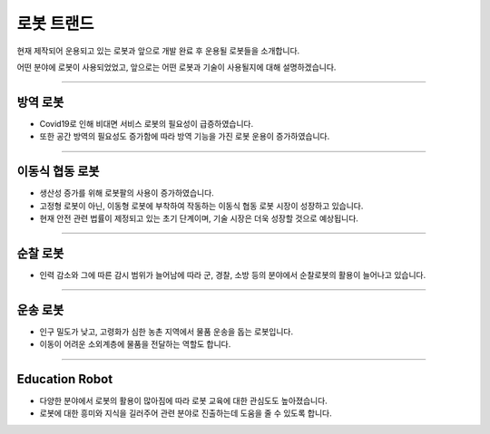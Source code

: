 로봇 트랜드
====================================================

현재 제작되어 운용되고 있는 로봇과 앞으로 개발 완료 후 운용될 로봇들을 소개합니다.

어떤 분야에 로봇이 사용되었었고, 앞으로는 어떤 로봇과 기술이 사용될지에 대해 설명하겠습니다.

----------------------------------------------------------------------------------------

방역 로봇
^^^^^^^^^^^^^^^^^^^^

.. thumbnail:: /_images/education/contact3.png

.. raw:: html

- Covid19로 인해 비대면 서비스 로봇의 필요성이 급증하였습니다.

- 또한 공간 방역의 필요성도 증가함에 따라 방역 기능을 가진 로봇 운용이 증가하였습니다.
----------------------------------------------------------------------------------------

이동식 협동 로봇
^^^^^^^^^^^^^^^^^^^^^^^^^^^^^^^

.. thumbnail:: /_images/education/modeli.png
      :width: 800
      :height: 500

.. raw:: html

- 생산성 증가를 위해 로봇팔의 사용이 증가하였습니다.

- 고정형 로봇이 아닌, 이동형 로봇에 부착하여 작동하는 이동식 협동 로봇 시장이 성장하고 있습니다.

- 현재 안전 관련 법률이 제정되고 있는 초기 단계이며, 기술 시장은 더욱 성장할 것으로 예상됩니다.

----------------------------------------------------------------------------------------

순찰 로봇
^^^^^^^^^^^^^^^^^^^^^^^^^^^^^^^^^^^^^^^^^^^

.. thumbnail:: /_images/education/patrol.png
      :width: 800
      :height: 500

.. raw:: html

- 인력 감소와 그에 따른 감시 범위가 늘어남에 따라 군, 경찰, 소방 등의 분야에서 순찰로봇의 활용이 늘어나고 있습니다.

---------------------------------------------------------------------------------------

운송 로봇
^^^^^^^^^^^^^^^^^^^^^^^^^^^^^^^^^^^^^^^^^^

.. thumbnail:: /_images/education/carry.png
      :width: 800
      :height: 500

.. raw:: html

- 인구 밀도가 낮고, 고령화가 심한 농촌 지역에서 물품 운송을 돕는 로봇입니다.

- 이동이 어려운 소외계층에 물품을 전달하는 역할도 합니다.

---------------------------------------------------------------------------------------

Education Robot
^^^^^^^^^^^^^^^^^^^^^^^^^^^^^^^^^^^^^^^^^^

.. thumbnail:: /_images/education/edu.png
      :width: 800
      :height: 500

.. raw:: html

- 다양한 분야에서 로봇의 활용이 많아짐에 따라 로봇 교육에 대한 관심도도 높아졌습니다.

- 로봇에 대한 흥미와 지식을 길러주어 관련 분야로 진출하는데 도움을 줄 수 있도록 합니다. 
